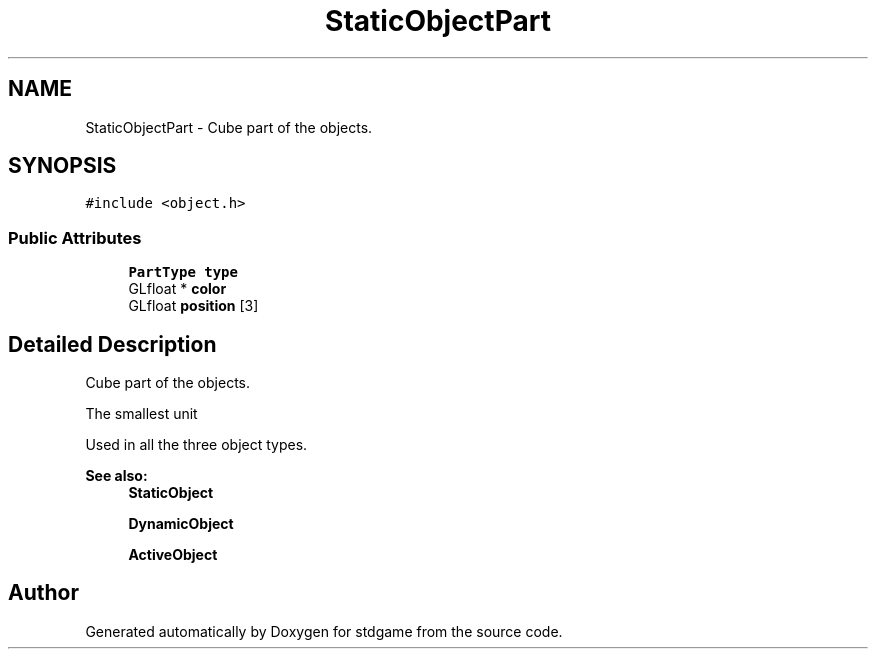 .TH "StaticObjectPart" 3 "Tue Dec 5 2017" "stdgame" \" -*- nroff -*-
.ad l
.nh
.SH NAME
StaticObjectPart \- Cube part of the objects\&.  

.SH SYNOPSIS
.br
.PP
.PP
\fC#include <object\&.h>\fP
.SS "Public Attributes"

.in +1c
.ti -1c
.RI "\fBPartType\fP \fBtype\fP"
.br
.ti -1c
.RI "GLfloat * \fBcolor\fP"
.br
.ti -1c
.RI "GLfloat \fBposition\fP [3]"
.br
.in -1c
.SH "Detailed Description"
.PP 
Cube part of the objects\&. 

The smallest unit
.PP
Used in all the three object types\&. 
.PP
\fBSee also:\fP
.RS 4
\fBStaticObject\fP 
.PP
\fBDynamicObject\fP 
.PP
\fBActiveObject\fP 
.RE
.PP


.SH "Author"
.PP 
Generated automatically by Doxygen for stdgame from the source code\&.
